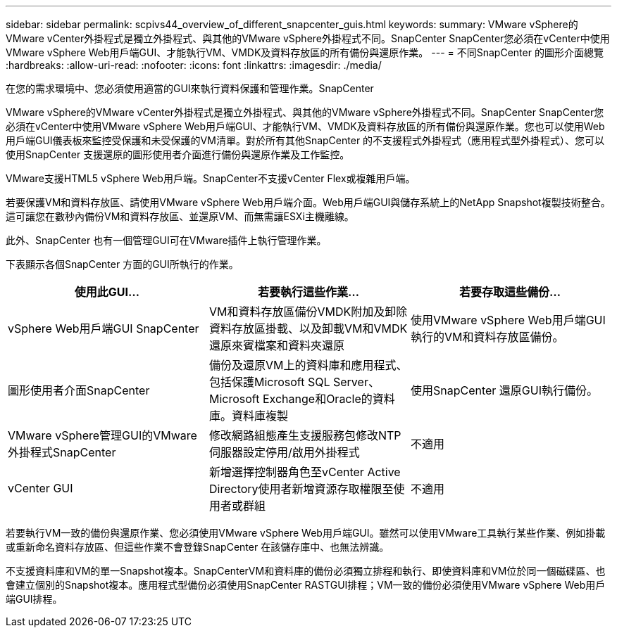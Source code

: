 ---
sidebar: sidebar 
permalink: scpivs44_overview_of_different_snapcenter_guis.html 
keywords:  
summary: VMware vSphere的VMware vCenter外掛程式是獨立外掛程式、與其他的VMware vSphere外掛程式不同。SnapCenter SnapCenter您必須在vCenter中使用VMware vSphere Web用戶端GUI、才能執行VM、VMDK及資料存放區的所有備份與還原作業。 
---
= 不同SnapCenter 的圖形介面總覽
:hardbreaks:
:allow-uri-read: 
:nofooter: 
:icons: font
:linkattrs: 
:imagesdir: ./media/


[role="lead"]
在您的需求環境中、您必須使用適當的GUI來執行資料保護和管理作業。SnapCenter

VMware vSphere的VMware vCenter外掛程式是獨立外掛程式、與其他的VMware vSphere外掛程式不同。SnapCenter SnapCenter您必須在vCenter中使用VMware vSphere Web用戶端GUI、才能執行VM、VMDK及資料存放區的所有備份與還原作業。您也可以使用Web用戶端GUI儀表板來監控受保護和未受保護的VM清單。對於所有其他SnapCenter 的不支援程式外掛程式（應用程式型外掛程式）、您可以使用SnapCenter 支援還原的圖形使用者介面進行備份與還原作業及工作監控。

VMware支援HTML5 vSphere Web用戶端。SnapCenter不支援vCenter Flex或複雜用戶端。

若要保護VM和資料存放區、請使用VMware vSphere Web用戶端介面。Web用戶端GUI與儲存系統上的NetApp Snapshot複製技術整合。這可讓您在數秒內備份VM和資料存放區、並還原VM、而無需讓ESXi主機離線。

此外、SnapCenter 也有一個管理GUI可在VMware插件上執行管理作業。

下表顯示各個SnapCenter 方面的GUI所執行的作業。

|===
| 使用此GUI… | 若要執行這些作業... | 若要存取這些備份... 


| vSphere Web用戶端GUI SnapCenter | VM和資料存放區備份VMDK附加及卸除資料存放區掛載、以及卸載VM和VMDK還原來賓檔案和資料夾還原 | 使用VMware vSphere Web用戶端GUI執行的VM和資料存放區備份。 


| 圖形使用者介面SnapCenter | 備份及還原VM上的資料庫和應用程式、包括保護Microsoft SQL Server、Microsoft Exchange和Oracle的資料庫。資料庫複製 | 使用SnapCenter 還原GUI執行備份。 


| VMware vSphere管理GUI的VMware外掛程式SnapCenter | 修改網路組態產生支援服務包修改NTP伺服器設定停用/啟用外掛程式 | 不適用 


| vCenter GUI | 新增選擇控制器角色至vCenter Active Directory使用者新增資源存取權限至使用者或群組 | 不適用 
|===
若要執行VM一致的備份與還原作業、您必須使用VMware vSphere Web用戶端GUI。雖然可以使用VMware工具執行某些作業、例如掛載或重新命名資料存放區、但這些作業不會登錄SnapCenter 在該儲存庫中、也無法辨識。

不支援資料庫和VM的單一Snapshot複本。SnapCenterVM和資料庫的備份必須獨立排程和執行、即使資料庫和VM位於同一個磁碟區、也會建立個別的Snapshot複本。應用程式型備份必須使用SnapCenter RASTGUI排程；VM一致的備份必須使用VMware vSphere Web用戶端GUI排程。
